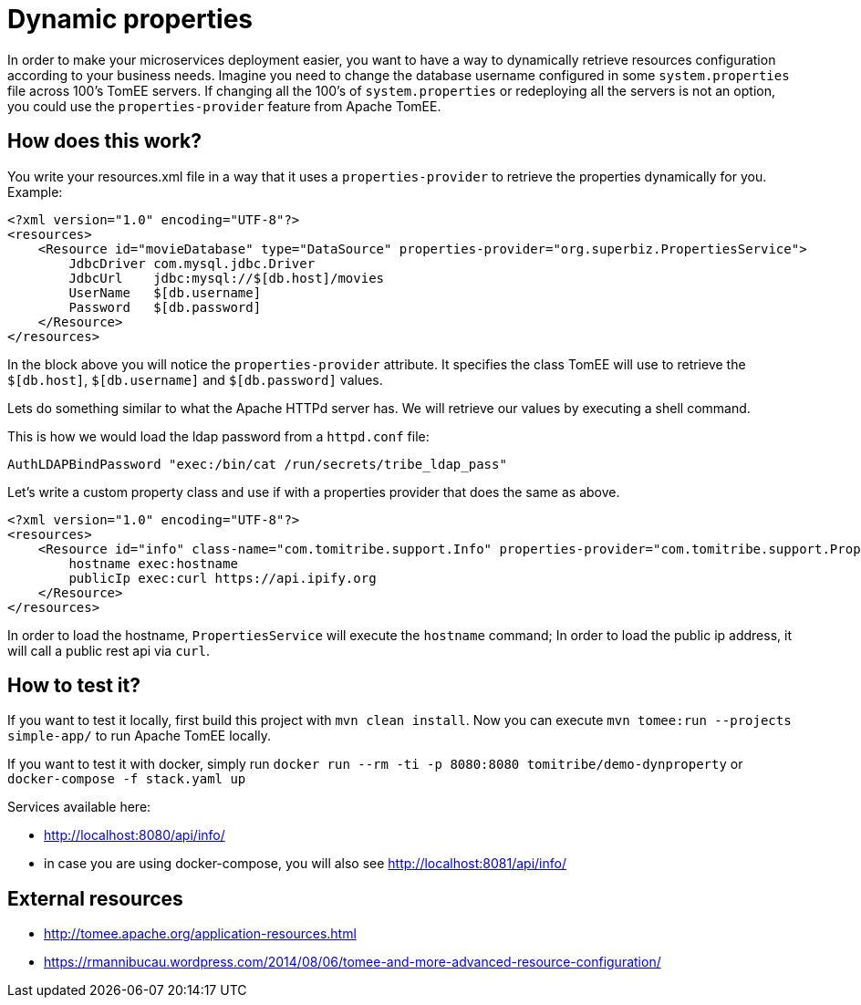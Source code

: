 = Dynamic properties

In order to make your microservices deployment easier, you want to have a way to dynamically retrieve
resources configuration according to your business needs. Imagine you need to change the database
username configured in some `system.properties` file across 100's TomEE servers. If changing all the
100's of `system.properties` or redeploying all the servers is not an option, you could use the
`properties-provider` feature from Apache TomEE.

== How does this work?

You write your resources.xml file in a way that it uses a `properties-provider` to retrieve the properties
dynamically for you. Example:

```
<?xml version="1.0" encoding="UTF-8"?>
<resources>
    <Resource id="movieDatabase" type="DataSource" properties-provider="org.superbiz.PropertiesService">
        JdbcDriver com.mysql.jdbc.Driver
        JdbcUrl    jdbc:mysql://$[db.host]/movies
        UserName   $[db.username]
        Password   $[db.password]
    </Resource>
</resources>
```

In the block above you will notice the `properties-provider` attribute. It specifies the class TomEE will use to
retrieve the `$[db.host]`, `$[db.username]` and `$[db.password]` values.

Lets do something similar to what the Apache HTTPd server has. We will retrieve our values by executing
a shell command.

This is how we would load the ldap password from a `httpd.conf` file:

```
AuthLDAPBindPassword "exec:/bin/cat /run/secrets/tribe_ldap_pass"
```

Let's write a custom property class and use if with a properties provider that does the same as above.

```
<?xml version="1.0" encoding="UTF-8"?>
<resources>
    <Resource id="info" class-name="com.tomitribe.support.Info" properties-provider="com.tomitribe.support.PropertiesService">
        hostname exec:hostname
        publicIp exec:curl https://api.ipify.org
    </Resource>
</resources>
```

In order to load the hostname, `PropertiesService` will execute the `hostname` command; In order to load the public ip address,
it will call a public rest api via `curl`.

== How to test it?

If you want to test it locally, first build this project with `mvn clean install`. Now you can execute
`mvn tomee:run --projects simple-app/` to run Apache TomEE locally.

If you want to test it with docker, simply run `docker run --rm -ti -p 8080:8080 tomitribe/demo-dynproperty` or
`docker-compose -f stack.yaml up`

Services available here:

* http://localhost:8080/api/info/
* in case you are using docker-compose, you will also see http://localhost:8081/api/info/

== External resources

* http://tomee.apache.org/application-resources.html
* https://rmannibucau.wordpress.com/2014/08/06/tomee-and-more-advanced-resource-configuration/








